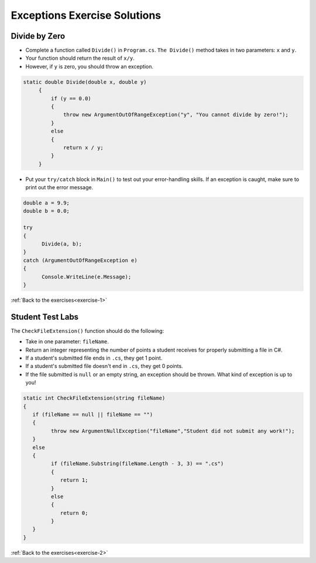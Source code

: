 Exceptions Exercise Solutions
=============================

Divide by Zero
--------------

.. _divide-by-zero:

* Complete a function called ``Divide()`` in ``Program.cs``. ``The Divide()`` method takes in two parameters: ``x`` and ``y``.
* Your function should return the result of ``x/y``.
* However, if ``y`` is zero, you should throw an exception.

.. sourcecode:: csharp

   static double Divide(double x, double y)
        {
            if (y == 0.0)
            {
                throw new ArgumentOutOfRangeException("y", "You cannot divide by zero!");
            }
            else
            {
                return x / y;
            }
        }

.. _try-catch:

* Put your ``try/catch`` block in ``Main()`` to test out your error-handling skills. If an exception is caught, make sure to print out the error message.

.. sourcecode:: csharp

   double a = 9.9;
   double b = 0.0;

   try
   {
         Divide(a, b);
   }
   catch (ArgumentOutOfRangeException e)
   {
         Console.WriteLine(e.Message);
   }

:ref:`Back to the exercises<exercise-1>`

.. _test-student-labs:

Student Test Labs
-----------------

The ``CheckFileExtension()`` function should do the following:

* Take in one parameter: ``fileName``.
* Return an integer representing the number of points a student receives for properly submitting a file in C#.
* If a student's submitted file ends in ``.cs``, they get 1 point.
* If a student's submitted file doesn't end in ``.cs``, they get 0 points.
* If the file submitted is ``null`` or an empty string, an exception should be thrown. What kind of exception is up to you!

.. sourcecode:: csharp

   static int CheckFileExtension(string fileName)
   {
      if (fileName == null || fileName == "")
      {
            throw new ArgumentNullException("fileName","Student did not submit any work!");
      }
      else
      {
            if (fileName.Substring(fileName.Length - 3, 3) == ".cs")
            {
               return 1;
            }
            else
            {
               return 0;
            }
      }
   }

:ref:`Back to the exercises<exercise-2>`
